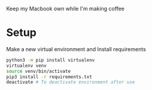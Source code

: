 Keep my Macbook own while I'm making coffee

* Setup

Make a new virtual environment and Install requirements

#+BEGIN_SRC sh
python3 -m pip install virtualenv
virtualenv venv
source venv/bin/activate
pip3 install -r requirements.txt
deactivate # To deactivate environment after use
#+END_SRC
